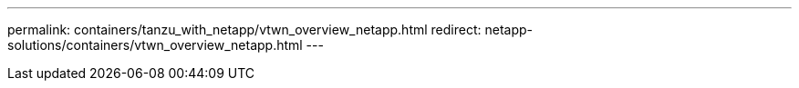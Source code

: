 ---
permalink: containers/tanzu_with_netapp/vtwn_overview_netapp.html
redirect: netapp-solutions/containers/vtwn_overview_netapp.html
---
